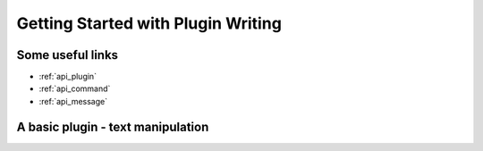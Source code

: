 Getting Started with Plugin Writing
***********************************

.. _getstarted_pluginwriting:

Some useful links
=================

* :ref:`api_plugin`
* :ref:`api_command`
* :ref:`api_message`

A basic plugin - text manipulation
==================================

.. code-block:: python
    :linenos:

    from api import command, message, plugin

    def onInit(plugin_in):
        tolower_command = command.command(plugin_in,
            'tolower',
            shortdesc='Convert text to lower case')
        toupper_command = command.command(plugin_in,
            'toupper',
            shortdesc='Convert text to upper case')
        return plugin.plugin(plugin_in, 'texttools', [tolower_command])

    def onCommand(message_in):
        if message_in.command == 'tolower':
            msg = message_in.body.lower()
            return message.message(body=msg)
        elif message_in.command == 'toupper':
            msg = message_in.body.upper()
            return message.message(body=msg)